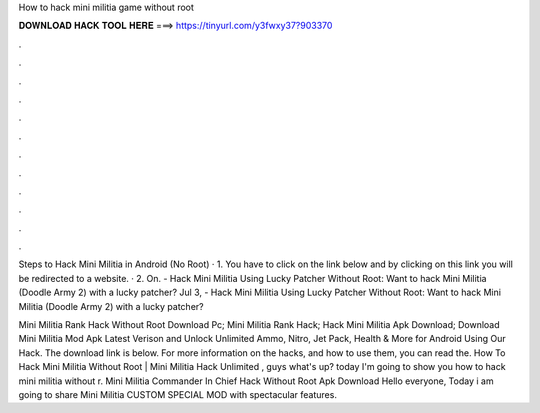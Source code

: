 How to hack mini militia game without root



𝐃𝐎𝐖𝐍𝐋𝐎𝐀𝐃 𝐇𝐀𝐂𝐊 𝐓𝐎𝐎𝐋 𝐇𝐄𝐑𝐄 ===> https://tinyurl.com/y3fwxy37?903370



.



.



.



.



.



.



.



.



.



.



.



.

Steps to Hack Mini Militia in Android (No Root) · 1. You have to click on the link below and by clicking on this link you will be redirected to a website. · 2. On. - Hack Mini Militia Using Lucky Patcher Without Root: Want to hack Mini Militia (Doodle Army 2) with a lucky patcher? Jul 3, - Hack Mini Militia Using Lucky Patcher Without Root: Want to hack Mini Militia (Doodle Army 2) with a lucky patcher?

Mini Militia Rank Hack Without Root Download Pc; Mini Militia Rank Hack; Hack Mini Militia Apk Download; Download Mini Militia Mod Apk Latest Verison and Unlock Unlimited Ammo, Nitro, Jet Pack, Health & More for Android Using Our Hack. The download link is below. For more information on the hacks, and how to use them, you can read the. How To Hack Mini Militia Without Root | Mini Militia Hack Unlimited , guys what's up? today I'm going to show you how to hack mini militia without r. Mini Militia Commander In Chief Hack Without Root Apk Download Hello everyone, Today i am going to share Mini Militia CUSTOM SPECIAL MOD with spectacular features.
